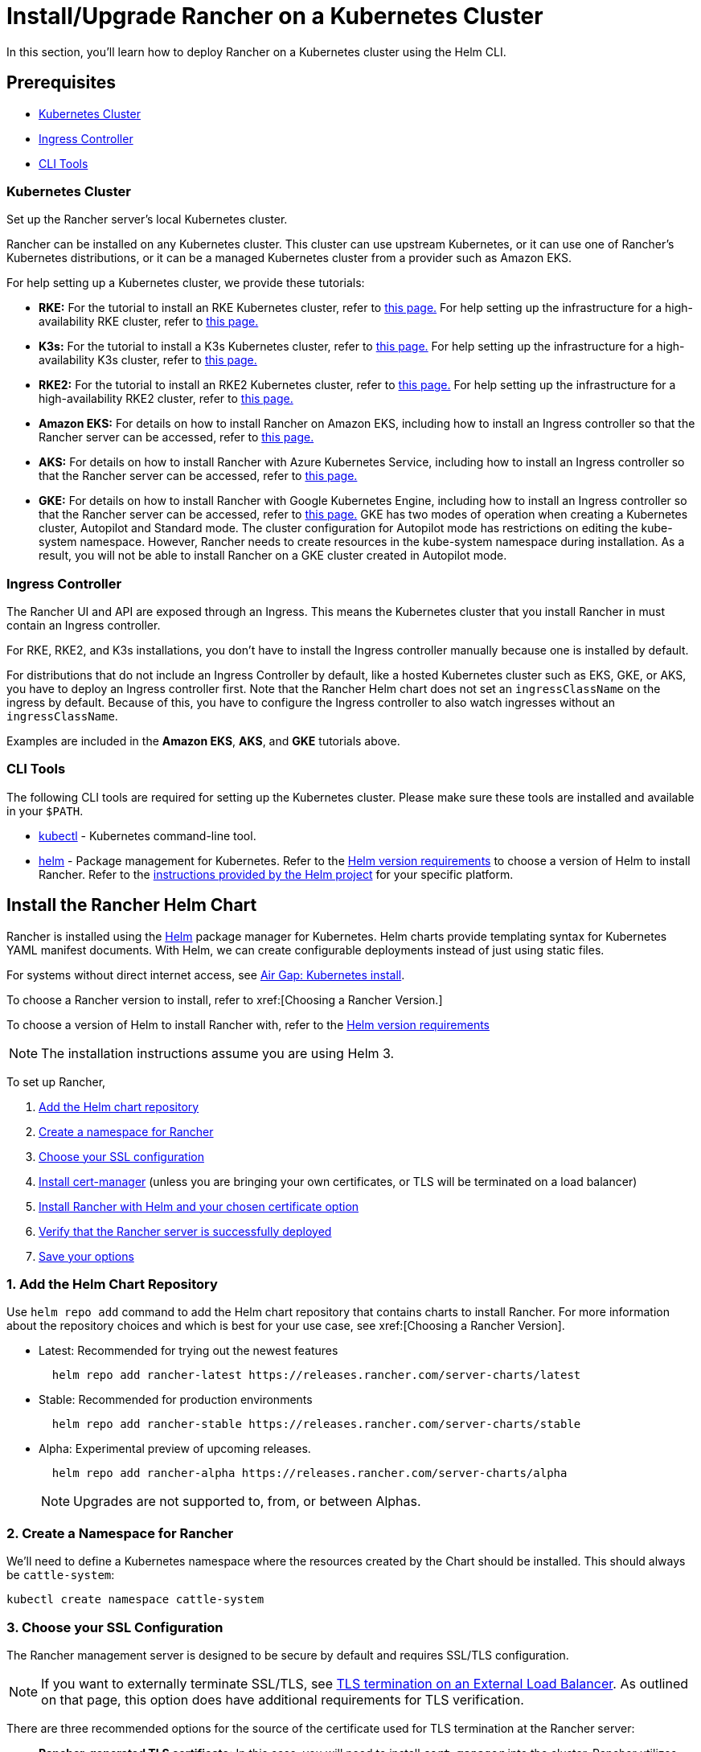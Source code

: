 = Install/Upgrade Rancher on a Kubernetes Cluster
:description: Learn how to install Rancher in development and production environments. Read about single node and high availability installation

In this section, you'll learn how to deploy Rancher on a Kubernetes cluster using the Helm CLI.

== Prerequisites

* <<_kubernetes_cluster,Kubernetes Cluster>>
* <<_ingress_controller,Ingress Controller>>
* <<_cli_tools,CLI Tools>>

=== Kubernetes Cluster

Set up the Rancher server's local Kubernetes cluster.

Rancher can be installed on any Kubernetes cluster. This cluster can use upstream Kubernetes, or it can use one of Rancher's Kubernetes distributions, or it can be a managed Kubernetes cluster from a provider such as Amazon EKS.

For help setting up a Kubernetes cluster, we provide these tutorials:

* *RKE:* For the tutorial to install an RKE Kubernetes cluster, refer to xref:installation-and-upgrade/install-kubernetes/rke1-for-rancher.adoc[this page.] For help setting up the infrastructure for a high-availability RKE cluster, refer to xref:installation-and-upgrade/infrastructure-setup/ha-rke1-kubernetes-cluster.adoc[this page.]
* *K3s:* For the tutorial to install a K3s Kubernetes cluster, refer to xref:installation-and-upgrade/install-kubernetes/k3s-for-rancher.adoc[this page.] For help setting up the infrastructure for a high-availability K3s cluster, refer to xref:installation-and-upgrade/infrastructure-setup/ha-k3s-kubernetes-cluster.adoc[this page.]
* *RKE2:* For the tutorial to install an RKE2 Kubernetes cluster, refer to xref:installation-and-upgrade/install-kubernetes/rke2-for-rancher.adoc[this page.] For help setting up the infrastructure for a high-availability RKE2 cluster, refer to xref:installation-and-upgrade/infrastructure-setup/ha-rke2-kubernetes-cluster.adoc[this page.]
* *Amazon EKS:* For details on how to install Rancher on Amazon EKS, including how to install an Ingress controller so that the Rancher server can be accessed, refer to xref:installation-and-upgrade/hosted-kubernetes/rancher-on-amazon-eks.adoc[this page.]
* *AKS:* For details on how to install Rancher with Azure Kubernetes Service, including how to install an Ingress controller so that the Rancher server can be accessed, refer to xref:installation-and-upgrade/hosted-kubernetes/rancher-on-aks.adoc[this page.]
* *GKE:* For details on how to install Rancher with Google Kubernetes Engine, including how to install an Ingress controller so that the Rancher server can be accessed, refer to xref:installation-and-upgrade/hosted-kubernetes/rancher-on-gke.adoc[this page.] GKE has two modes of operation when creating a Kubernetes cluster, Autopilot and Standard mode. The cluster configuration for Autopilot mode has restrictions on editing the kube-system namespace. However, Rancher needs to create resources in the kube-system namespace during installation. As a result, you will not be able to install Rancher on a GKE cluster created in Autopilot mode.

=== Ingress Controller

The Rancher UI and API are exposed through an Ingress. This means the Kubernetes cluster that you install Rancher in must contain an Ingress controller.

For RKE, RKE2, and K3s installations, you don't have to install the Ingress controller manually because one is installed by default.

For distributions that do not include an Ingress Controller by default, like a hosted Kubernetes cluster such as EKS, GKE, or AKS, you have to deploy an Ingress controller first. Note that the Rancher Helm chart does not set an `ingressClassName` on the ingress by default. Because of this, you have to configure the Ingress controller to also watch ingresses without an `ingressClassName`.

Examples are included in the *Amazon EKS*, *AKS*, and *GKE* tutorials above.

=== CLI Tools

The following CLI tools are required for setting up the Kubernetes cluster. Please make sure these tools are installed and available in your `$PATH`.

* https://kubernetes.io/docs/tasks/tools/install-kubectl/#install-kubectl[kubectl] - Kubernetes command-line tool.
* https://docs.helm.sh/using_helm/#installing-helm[helm] - Package management for Kubernetes. Refer to the xref:installation-and-upgrade/requirements/helm-version-requirements.adoc[Helm version requirements] to choose a version of Helm to install Rancher. Refer to the https://helm.sh/docs/intro/install/[instructions provided by the Helm project] for your specific platform.

== Install the Rancher Helm Chart

Rancher is installed using the https://helm.sh/[Helm] package manager for Kubernetes. Helm charts provide templating syntax for Kubernetes YAML manifest documents. With Helm, we can create configurable deployments instead of just using static files.

For systems without direct internet access, see xref:installation-and-upgrade/other-installation-methods/air-gapped/install-rancher-ha.adoc[Air Gap: Kubernetes install].

To choose a Rancher version to install, refer to xref:[Choosing a Rancher Version.]

To choose a version of Helm to install Rancher with, refer to the xref:installation-and-upgrade/requirements/helm-version-requirements.adoc[Helm version requirements]

[NOTE]
====

The installation instructions assume you are using Helm 3.
====


To set up Rancher,

. <<_1_add_the_helm_chart_repository,Add the Helm chart repository>>
. <<_2_create_a_namespace_for_rancher,Create a namespace for Rancher>>
. <<_3_choose_your_ssl_configuration,Choose your SSL configuration>>
. <<_4_install_cert_manager,Install cert-manager>> (unless you are bringing your own certificates, or TLS will be terminated on a load balancer)
. <<_5_install_rancher_with_helm_and_your_chosen_certificate_option,Install Rancher with Helm and your chosen certificate option>>
. <<_6_verify_that_the_rancher_server_is_successfully_deployed,Verify that the Rancher server is successfully deployed>>
. <<_7_save_your_options,Save your options>>

=== 1. Add the Helm Chart Repository

Use `helm repo add` command to add the Helm chart repository that contains charts to install Rancher. For more information about the repository choices and which is best for your use case, see xref:[Choosing a Rancher Version].

* Latest: Recommended for trying out the newest features
+
----
  helm repo add rancher-latest https://releases.rancher.com/server-charts/latest
----

* Stable: Recommended for production environments
+
----
  helm repo add rancher-stable https://releases.rancher.com/server-charts/stable
----

* Alpha: Experimental preview of upcoming releases.
+
----
  helm repo add rancher-alpha https://releases.rancher.com/server-charts/alpha
----
+
NOTE: Upgrades are not supported to, from, or between Alphas.

=== 2. Create a Namespace for Rancher

We'll need to define a Kubernetes namespace where the resources created by the Chart should be installed. This should always be `cattle-system`:

----
kubectl create namespace cattle-system
----

=== 3. Choose your SSL Configuration

The Rancher management server is designed to be secure by default and requires SSL/TLS configuration.

[NOTE]
====

If you want to externally terminate SSL/TLS, see link:references/helm-chart-options.adoc#external-tls-termination[TLS termination on an External Load Balancer]. As outlined on that page, this option does have additional requirements for TLS verification.
====


There are three recommended options for the source of the certificate used for TLS termination at the Rancher server:

* *Rancher-generated TLS certificate:* In this case, you will need to install `cert-manager` into the cluster. Rancher utilizes `cert-manager` to issue and maintain its certificates. Rancher will generate a CA certificate of its own, and sign a cert using that CA. `cert-manager` is then responsible for managing that certificate. No extra action is needed when `agent-tls-mode` is set to strict. More information can be found on this setting in link:references/tls-settings.adoc#agent-tls-enforcement[Agent TLS Enforcement].
* *Let's Encrypt:* The Let's Encrypt option also uses `cert-manager`. However, in this case, cert-manager is combined with a special Issuer for Let's Encrypt that performs all actions (including request and validation) necessary for getting a Let's Encrypt issued cert. This configuration uses HTTP validation (`HTTP-01`), so the load balancer must have a public DNS record and be accessible from the internet. When setting `agent-tls-mode` to `strict`, you must also specify `--privateCA=true` and upload the Let's Encrypt CA as described in xref:installation-and-upgrade/resources/tls-secrets.adoc[Adding TLS Secrets]. More information can be found on this setting in link:references/tls-settings.adoc#agent-tls-enforcement[Agent TLS Enforcement].
* *Bring your own certificate:* This option allows you to bring your own public- or private-CA signed certificate. Rancher will use that certificate to secure websocket and HTTPS traffic. In this case, you must upload this certificate (and associated key) as PEM-encoded files with the name `tls.crt` and `tls.key`. If you are using a private CA, you must also upload that certificate. This is due to the fact that this private CA may not be trusted by your nodes. Rancher will take that CA certificate, and generate a checksum from it, which the various Rancher components will use to validate their connection to Rancher. If `agent-tls-mode` is set to `strict`, the CA must be uploaded, so that downstream clusters can successfully connect. More information can be found on this setting in link:references/tls-settings.adoc#agent-tls-enforcement[Agent TLS Enforcement].

|===
| Configuration | Helm Chart Option | Requires cert-manager

| Rancher Generated Certificates (Default)
| `ingress.tls.source=rancher`
| <<_4_install_cert_manager,yes>>

| Let's Encrypt
| `ingress.tls.source=letsEncrypt`
| <<_4_install_cert_manager,yes>>

| Certificates from Files
| `ingress.tls.source=secret`
| no
|===

=== 4. Install cert-manager

____
You should skip this step if you are bringing your own certificate files (option `ingress.tls.source=secret`), or if you use link:references/helm-chart-options.adoc#external-tls-termination[TLS termination on an external load balancer].
____

This step is only required to use certificates issued by Rancher's generated CA (`ingress.tls.source=rancher`) or to request Let's Encrypt issued certificates (`ingress.tls.source=letsEncrypt`).

.Click to Expand
[%collapsible]
======

[NOTE]
.Important:
====

Recent changes to cert-manager require an upgrade. If you are upgrading Rancher and using a version of cert-manager older than v0.11.0, please see our xref:installation-and-upgrade/resources/upgrade-cert-manager.adoc[upgrade documentation].
====


These instructions are adapted from the https://cert-manager.io/docs/installation/kubernetes/#installing-with-helm[official cert-manager documentation].

[NOTE]
====

To see options on how to customize the cert-manager install (including for cases where your cluster uses PodSecurityPolicies), see the https://artifacthub.io/packages/helm/cert-manager/cert-manager#configuration[cert-manager docs].
====


----
# If you have installed the CRDs manually, instead of setting `installCRDs` or `crds.enabled` to `true` in your Helm install command, you should upgrade your CRD resources before upgrading the Helm chart:
kubectl apply -f https://github.com/cert-manager/cert-manager/releases/download/<VERSION>/cert-manager.crds.yaml

# Add the Jetstack Helm repository
helm repo add jetstack https://charts.jetstack.io

# Update your local Helm chart repository cache
helm repo update

# Install the cert-manager Helm chart
helm install cert-manager jetstack/cert-manager \
  --namespace cert-manager \
  --create-namespace \
  --set crds.enabled=true
----

Once you've installed cert-manager, you can verify it is deployed correctly by checking the cert-manager namespace for running pods:

----
kubectl get pods --namespace cert-manager

NAME                                       READY   STATUS    RESTARTS   AGE
cert-manager-5c6866597-zw7kh               1/1     Running   0          2m
cert-manager-cainjector-577f6d9fd7-tr77l   1/1     Running   0          2m
cert-manager-webhook-787858fcdb-nlzsq      1/1     Running   0          2m
----

======

=== 5. Install Rancher with Helm and Your Chosen Certificate Option

The exact command to install Rancher differs depending on the certificate configuration.

However, irrespective of the certificate configuration, the name of the Rancher installation in the `cattle-system` namespace should always be `rancher`.

[TIP]
.Testing and Development:
====

This final command to install Rancher requires a domain name that forwards traffic to Rancher. If you are using the Helm CLI to set up a proof-of-concept, you can use a fake domain name when passing the `hostname` option. An example of a fake domain name would be `<IP_OF_LINUX_NODE>.sslip.io`, which would expose Rancher on an IP where it is running. Production installs would require a real domain name.
====


[tabs]
======
Tab Rancher-generated Certificates::
+
--
The default is for Rancher to generate a CA and uses `cert-manager` to issue the certificate for access to the Rancher server interface.

Because `rancher` is the default option for `ingress.tls.source`, we are not specifying `ingress.tls.source` when running the `helm install` command.

* Set the `hostname` to the DNS name you pointed at your load balancer.
* Set the `bootstrapPassword` to something unique for the `admin` user.
* To install a specific Rancher version, use the `--version` flag, example: `--version 2.7.0`
* For Kubernetes v1.25 or later, set `global.cattle.psp.enabled` to `false` when using Rancher v2.7.2-v2.7.4. This is not necessary for Rancher v2.7.5 and above, but you can still manually set the option if you choose.

----
helm install rancher rancher-prime/rancher \
  --namespace cattle-system \
  --set hostname=rancher.my.org \
  --set bootstrapPassword=admin
----

If you are installing an alpha version, Helm requires adding the `--devel` option to the install command:

----
helm install rancher rancher-alpha/rancher --devel
----

Wait for Rancher to be rolled out:

----
kubectl -n cattle-system rollout status deploy/rancher
Waiting for deployment "rancher" rollout to finish: 0 of 3 updated replicas are available...
deployment "rancher" successfully rolled out
----
--

Tab Let's Encrypt::
+
--
This option uses `cert-manager` to automatically request and renew https://letsencrypt.org/[Let's Encrypt] certificates. This is a free service that provides you with a valid certificate as Let's Encrypt is a trusted CA.

[NOTE]
====

You need to have port 80 open as the HTTP-01 challenge can only be done on port 80.
====


In the following command,

* `hostname` is set to the public DNS record,
* Set the `bootstrapPassword` to something unique for the `admin` user.
* `ingress.tls.source` is set to `letsEncrypt`
* `letsEncrypt.email` is set to the email address used for communication about your certificate (for example, expiry notices)
* Set `letsEncrypt.ingress.class` to whatever your ingress controller is, e.g., `traefik`, `nginx`, `haproxy`, etc.
* For Kubernetes v1.25 or later, set `global.cattle.psp.enabled` to `false` when using Rancher v2.7.2-v2.7.4. This is not necessary for Rancher v2.7.5 and above, but you can still manually set the option if you choose.

[CAUTION]
====

When `agent-tls-mode` is set to `strict` (the default value for new installs of Rancher starting from v2.9.0), you must supply the `privateCA=true` chart value (e.x. through `--set privateCA=true`) and upload the Let's Encrypt Certificate Authority as outlined in xref:installation-and-upgrade/resources/tls-secrets.adoc[Adding TLS Secrets]. Information on identifying the Let's Encrypt Root CA can be found in the Let's Encrypt https://letsencrypt.org/certificates/[docs]. If you don't upload the CA, then Rancher may fail to connect to new or existing downstream clusters.
====


----
helm install rancher rancher-prime/rancher \
  --namespace cattle-system \
  --set hostname=rancher.my.org \
  --set bootstrapPassword=admin \
  --set ingress.tls.source=letsEncrypt \
  --set letsEncrypt.email=me@example.org \
  --set letsEncrypt.ingress.class=nginx
----

If you are installing an alpha version, Helm requires adding the `--devel` option to the install command:

----
helm install rancher rancher-alpha/rancher --devel
----

Wait for Rancher to be rolled out:

----
kubectl -n cattle-system rollout status deploy/rancher
Waiting for deployment "rancher" rollout to finish: 0 of 3 updated replicas are available...
deployment "rancher" successfully rolled out
----
--

Tab Certificates from Files::
+
--
In this option, Kubernetes secrets are created from your own certificates for Rancher to use.

When you run this command, the `hostname` option must match the `Common Name` or a `Subject Alternative Names` entry in the server certificate or the Ingress controller will fail to configure correctly.

Although an entry in the `Subject Alternative Names` is technically required, having a matching `Common Name` maximizes compatibility with older browsers and applications.

[NOTE]
====

If you want to check if your certificates are correct, see xref:../../../faq/technical-items.adoc#_how_do_i_check_common_name_and_subject_alternative_names_in_my_server_certificate[How do I check Common Name and Subject Alternative Names in my server certificate?]
====


* Set the `hostname`.
* Set the `bootstrapPassword` to something unique for the `admin` user.
* Set `ingress.tls.source` to `secret`.
* For Kubernetes v1.25 or later, set `global.cattle.psp.enabled` to `false` when using Rancher v2.7.2-v2.7.4. This is not necessary for Rancher v2.7.5 and above, but you can still manually set the option if you choose.

----
helm install rancher rancher-prime/rancher \
  --namespace cattle-system \
  --set hostname=rancher.my.org \
  --set bootstrapPassword=admin \
  --set ingress.tls.source=secret
----

If you are installing an alpha version, Helm requires adding the `--devel` option to the install command:

----
helm install rancher rancher-alpha/rancher --devel
----

If you are using a Private CA signed certificate , add `--set privateCA=true` to the command:

----
helm install rancher rancher-prime/rancher \
  --namespace cattle-system \
  --set hostname=rancher.my.org \
  --set bootstrapPassword=admin \
  --set ingress.tls.source=secret \
  --set privateCA=true
----

Now that Rancher is deployed, see xref:installation-and-upgrade/resources/tls-secrets.adoc[Adding TLS Secrets] to publish the certificate files so Rancher and the Ingress controller can use them.
--
======

The Rancher chart configuration has many options for customizing the installation to suit your specific environment. Here are some common advanced scenarios.

* xref:installation-and-upgrade/references/helm-chart-options.adoc#_http_proxy[HTTP Proxy]
* xref:installation-and-upgrade/references/helm-chart-options.adoc#_private_registry_and_air_gap_installs[Private Container Image Registry]
* xref:installation-and-upgrade/references/helm-chart-options.adoc#_external_tls_termination[TLS Termination on an External Load Balancer]

See the xref:installation-and-upgrade/references/helm-chart-options.adoc[Chart Options] for the full list of options.

=== 6. Verify that the Rancher Server is Successfully Deployed

After adding the secrets, check if Rancher was rolled out successfully:

----
kubectl -n cattle-system rollout status deploy/rancher
Waiting for deployment "rancher" rollout to finish: 0 of 3 updated replicas are available...
deployment "rancher" successfully rolled out
----

If you see the following error: `error: deployment "rancher" exceeded its progress deadline`, you can check the status of the deployment by running the following command:

----
kubectl -n cattle-system get deploy rancher
NAME      DESIRED   CURRENT   UP-TO-DATE   AVAILABLE   AGE
rancher   3         3         3            3           3m
----

It should show the same count for `DESIRED` and `AVAILABLE`.

=== 7. Save Your Options

Make sure you save the `--set` options you used. You will need to use the same options when you upgrade Rancher to new versions with Helm.

=== Finishing Up

That's it. You should have a functional Rancher server.

In a web browser, go to the DNS name that forwards traffic to your load balancer. Then you should be greeted by the colorful login page.

Doesn't work? Take a look at the xref:installation-and-upgrade/troubleshooting/troubleshooting.adoc[Troubleshooting] Page
